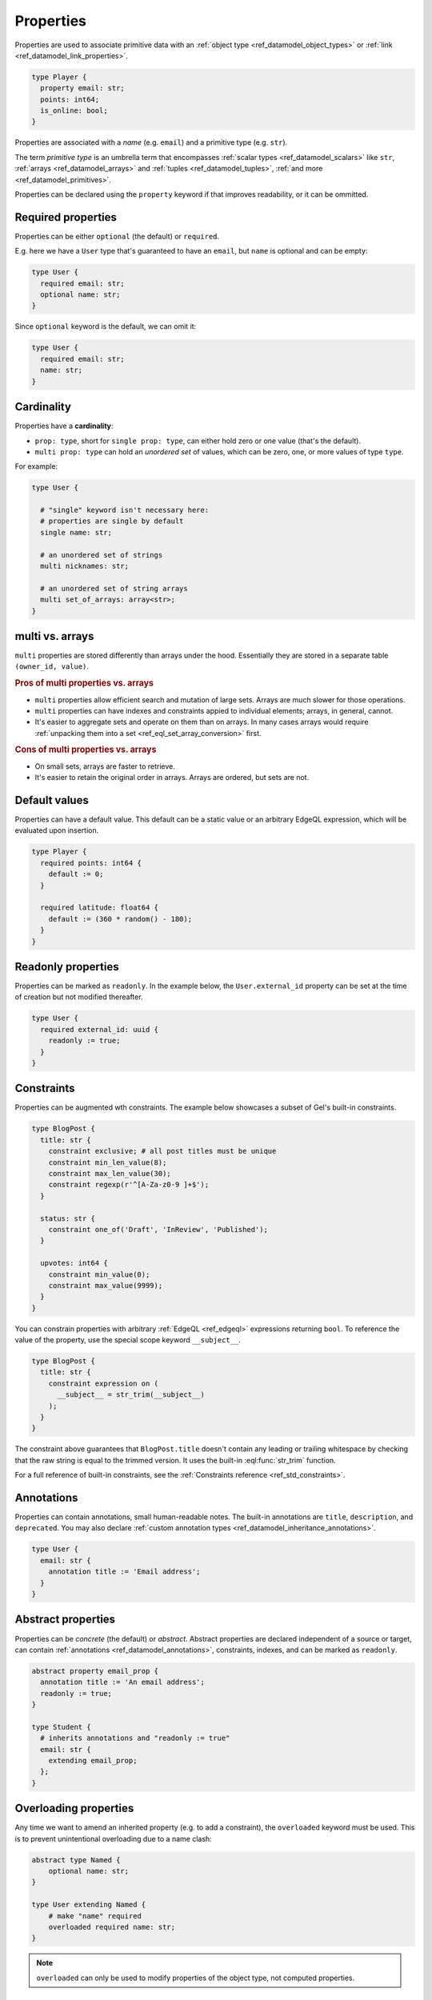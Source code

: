 .. _ref_datamodel_props:

==========
Properties
==========

.. index:: property, primitive types, fields, columns

Properties are used to associate primitive data with an :ref:`object type <ref_datamodel_object_types>` or :ref:`link <ref_datamodel_link_properties>`.

.. code-block:: sdl

    type Player {
      property email: str;
      points: int64;
      is_online: bool;
    }

Properties are associated with a *name* (e.g. ``email``) and a primitive
type (e.g. ``str``).

The term *primitive type* is an umbrella term that
encompasses :ref:`scalar types <ref_datamodel_scalars>` like ``str``,
:ref:`arrays <ref_datamodel_arrays>` and :ref:`tuples <ref_datamodel_tuples>`,
:ref:`and more <ref_datamodel_primitives>`.

Properties can be declared using the ``property`` keyword if that improves
readability, or it can be ommitted.


Required properties
===================

.. index:: not null
.. api-index:: required, optional

Properties can be either ``optional`` (the default) or ``required``.

E.g. here we have a ``User`` type that's guaranteed to have an ``email``,
but ``name`` is optional and can be empty:

.. code-block:: sdl

    type User {
      required email: str;
      optional name: str;
    }

Since ``optional`` keyword is the default, we can omit it:

.. code-block:: sdl

    type User {
      required email: str;
      name: str;
    }

.. _ref_datamodel_props_cardinality:

Cardinality
===========

.. api-index:: single, multi

Properties have a **cardinality**:

* ``prop: type``, short for ``single prop: type``, can either hold zero or
  one value (that's the default).

* ``multi prop: type`` can hold an *unordered set* of values, which can
  be zero, one, or more values of type ``type``.

For example:

.. code-block:: sdl

    type User {

      # "single" keyword isn't necessary here:
      # properties are single by default
      single name: str;

      # an unordered set of strings
      multi nicknames: str;

      # an unordered set of string arrays
      multi set_of_arrays: array<str>;
    }

multi vs. arrays
================

``multi`` properties are stored differently than arrays under the hood.
Essentially they are stored in a separate table ``(owner_id, value)``.

.. rubric:: Pros of multi properties vs. arrays

* ``multi`` properties allow efficient search and mutation of large sets.
  Arrays are much slower for those operations.

* ``multi`` properties can have indexes and constraints appied to
  individual elements; arrays, in general, cannot.

* It's easier to aggregate sets and operate on them than on arrays.
  In many cases arrays would require :ref:`unpacking them into a set
  <ref_eql_set_array_conversion>` first.

.. rubric:: Cons of multi properties vs. arrays

* On small sets, arrays are faster to retrieve.

* It's easier to retain the original order in arrays. Arrays are ordered,
  but sets are not.


.. _ref_datamodel_props_default_values:

Default values
==============

.. api-index:: default

Properties can have a default value. This default can be a static value or an
arbitrary EdgeQL expression, which will be evaluated upon insertion.

.. code-block:: sdl

    type Player {
      required points: int64 {
        default := 0;
      }

      required latitude: float64 {
        default := (360 * random() - 180);
      }
    }


Readonly properties
===================

.. index:: immutable
.. api-index:: readonly

Properties can be marked as ``readonly``. In the example below, the
``User.external_id`` property can be set at the time of creation but not
modified thereafter.

.. code-block:: sdl

    type User {
      required external_id: uuid {
        readonly := true;
      }
    }


Constraints
===========

.. api-index:: constraint

Properties can be augmented wth constraints. The example below showcases a
subset of Gel's built-in constraints.

.. code-block:: sdl

    type BlogPost {
      title: str {
        constraint exclusive; # all post titles must be unique
        constraint min_len_value(8);
        constraint max_len_value(30);
        constraint regexp(r'^[A-Za-z0-9 ]+$');
      }

      status: str {
        constraint one_of('Draft', 'InReview', 'Published');
      }

      upvotes: int64 {
        constraint min_value(0);
        constraint max_value(9999);
      }
    }

You can constrain properties with arbitrary :ref:`EdgeQL <ref_edgeql>` expressions
returning ``bool``. To reference the value of the property, use the special scope
keyword ``__subject__``.

.. code-block:: sdl

    type BlogPost {
      title: str {
        constraint expression on (
          __subject__ = str_trim(__subject__)
        );
      }
    }

The constraint above guarantees that ``BlogPost.title`` doesn't contain any
leading or trailing whitespace by checking that the raw string is equal to the
trimmed version. It uses the built-in :eql:func:`str_trim` function.

For a full reference of built-in constraints, see the :ref:`Constraints
reference <ref_std_constraints>`.


Annotations
===========

.. index:: metadata

Properties can contain annotations, small human-readable notes. The built-in
annotations are ``title``, ``description``, and ``deprecated``. You may also
declare :ref:`custom annotation types <ref_datamodel_inheritance_annotations>`.

.. code-block:: sdl

    type User {
      email: str {
        annotation title := 'Email address';
      }
    }


Abstract properties
===================

.. api-index:: abstract property

Properties can be *concrete* (the default) or *abstract*. Abstract properties
are declared independent of a source or target, can contain :ref:`annotations
<ref_datamodel_annotations>`, constraints, indexes, and can be marked as
``readonly``.

.. code-block:: sdl

    abstract property email_prop {
      annotation title := 'An email address';
      readonly := true;
    }

    type Student {
      # inherits annotations and "readonly := true"
      email: str {
        extending email_prop;
      };
    }

Overloading properties
======================

Any time we want to amend an inherited property (e.g. to add a constraint),
the ``overloaded`` keyword must be used. This is to prevent unintentional
overloading due to a name clash:

.. code-block:: sdl

    abstract type Named {
        optional name: str;
    }

    type User extending Named {
        # make "name" required
        overloaded required name: str;
    }

.. note::

  ``overloaded`` can only be used to modify properties of the object type, not computed properties.


.. _ref_eql_sdl_props:
.. _ref_eql_sdl_props_syntax:

Declaring properties
====================

Syntax
------

This section describes the syntax to declare properties in your schema.

.. sdl:synopsis::

    # Concrete property form used inside type declaration:
    [ overloaded ] [{required | optional}] [{single | multi}]
      [ property ] <name> : <type>
      [ "{"
          [ extending <base> [, ...] ; ]
          [ default := <expression> ; ]
          [ readonly := {true | false} ; ]
          [ <annotation-declarations> ]
          [ <constraint-declarations> ]
          ...
        "}" ]

    # Computed property form used inside type declaration:
    [{required | optional}] [{single | multi}]
      [ property ] <name> := <expression>;

    # Computed property form used inside type declaration (extended):
    [ overloaded ] [{required | optional}] [{single | multi}]
      property <name> [: <type>]
      [ "{"
          using (<expression>) ;
          [ extending <base> [, ...] ; ]
          [ <annotation-declarations> ]
          [ <constraint-declarations> ]
          ...
        "}" ]

    # Abstract property form:
    abstract property [<module>::]<name>
    [ "{"
        [extending <base> [, ...] ; ]
        [ readonly := {true | false} ; ]
        [ <annotation-declarations> ]
        ...
      "}" ]


Description
^^^^^^^^^^^

There are several forms of ``property`` declaration, as shown in the
syntax synopsis above. The first form is the canonical definition
form, the second and third forms are used for defining a
:ref:`computed property <ref_datamodel_computed>`, and the last
one is a form to define an ``abstract property``.

The abstract form allows declaring the property directly inside
a :ref:`module <ref_eql_sdl_modules>`.

Concrete property forms are always used as sub-declarations
for an :ref:`object type <ref_eql_sdl_object_types>` or
a :ref:`link <ref_eql_sdl_links>`.

The following options are available:

:eql:synopsis:`overloaded`
    If specified, indicates that the property is inherited and that some
    feature of it may be altered in the current object type.  It is an
    error to declare a property as *overloaded* if it is not inherited.

:eql:synopsis:`required`
    If specified, the property is considered *required* for the parent
    object type.  It is an error for an object to have a required
    property resolve to an empty value.  Child properties **always**
    inherit the *required* attribute, i.e it is not possible to make a
    required property non-required by extending it.

:eql:synopsis:`optional`
    This is the default qualifier assumed when no qualifier is
    specified, but it can also be specified explicitly. The property
    is considered *optional* for the parent object type, i.e. it is
    possible for the property to resolve to an empty value.

:eql:synopsis:`multi`
    Specifies that there may be more than one instance of this
    property in an object, in other words, ``Object.property`` may
    resolve to a set of a size greater than one.

:eql:synopsis:`single`
    Specifies that there may be at most *one* instance of this
    property in an object, in other words, ``Object.property`` may
    resolve to a set of a size not greater than one.  ``single`` is
    assumed if nether ``multi`` nor ``single`` qualifier is specified.

:eql:synopsis:`extending <base> [, ...]`
    Optional clause specifying the *parents* of the new property item.

    Use of ``extending`` creates a persistent schema relationship
    between the new property and its parents.  Schema modifications
    to the parent(s) propagate to the child.

:eql:synopsis:`<type>`
    The type must be a valid :ref:`type expression <ref_eql_types>`
    denoting a non-abstract scalar or a container type.

The valid SDL sub-declarations are listed below:

:eql:synopsis:`default := <expression>`
    Specifies the default value for the property as an EdgeQL expression.
    The default value is used in an ``insert`` statement if an explicit
    value for this property is not specified.

    The expression must be :ref:`Stable <ref_reference_volatility>`.

:eql:synopsis:`readonly := {true | false}`
    If ``true``, the property is considered *read-only*.
    Modifications of this property are prohibited once an object is
    created.  All of the derived properties **must** preserve the
    original *read-only* value.

:sdl:synopsis:`<annotation-declarations>`
    Set property :ref:`annotation <ref_eql_sdl_annotations>`
    to a given *value*.

:sdl:synopsis:`<constraint-declarations>`
    Define a concrete :ref:`constraint <ref_eql_sdl_constraints>` on
    the property.


.. _ref_eql_ddl_props:

DDL commands
============

This section describes the low-level DDL commands for creating, altering, and
dropping properties. You typically don't need to use these commands directly,
but knowing about them is useful for reviewing migrations.


.. _ref_eql_ddl_props_syntax:

Create property
---------------

:eql-statement:
:eql-haswith:

Define a new property.

.. eql:synopsis::

    [ with <with-item> [, ...] ]
    {create|alter} {type|link} <SourceName> "{"
      [ ... ]
      create [{required | optional}] [{single | multi}]
        property <name>
        [ extending <base> [, ...] ] : <type>
        [ "{" <subcommand>; [...] "}" ] ;
      [ ... ]
    "}"

    # Computed property form:

    [ with <with-item> [, ...] ]
    {create|alter} {type|link} <SourceName> "{"
      [ ... ]
      create [{required | optional}] [{single | multi}]
        property <name> := <expression>;
      [ ... ]
    "}"

    # Abstract property form:

    [ with <with-item> [, ...] ]
    create abstract property [<module>::]<name> [extending <base> [, ...]]
    [ "{" <subcommand>; [...] "}" ]

    # where <subcommand> is one of

      set default := <expression>
      set readonly := {true | false}
      create annotation <annotation-name> := <value>
      create constraint <constraint-name> ...

Parameters
^^^^^^^^^^

Most sub-commands and options of this command are identical to the
:ref:`SDL property declaration <ref_eql_sdl_props_syntax>`. The
following subcommands are allowed in the ``create property`` block:

:eql:synopsis:`set default := <expression>`
    Specifies the default value for the property as an EdgeQL expression.
    Other than a slight syntactical difference this is the same as the
    corresponding SDL declaration.

:eql:synopsis:`set readonly := {true | false}`
    Specifies whether the property is considered *read-only*. Other
    than a slight syntactical difference this is the same as the
    corresponding SDL declaration.

:eql:synopsis:`create annotation <annotation-name> := <value>`
    Set property :eql:synopsis:`<annotation-name>` to
    :eql:synopsis:`<value>`.

    See :eql:stmt:`create annotation` for details.

:eql:synopsis:`create constraint`
    Define a concrete constraint on the property.
    See :eql:stmt:`create constraint` for details.


Examples
^^^^^^^^

Define a new link ``address`` on the ``User`` object type:

.. code-block:: edgeql

    alter type User {
      create property address: str
    };

Define a new :ref:`computed property <ref_datamodel_computed>`
``number_of_connections`` on the ``User`` object type counting the
number of interests:

.. code-block:: edgeql

    alter type User {
      create property number_of_connections :=
        count(.interests)
    };

Define a new abstract link ``orderable`` with ``weight`` property:

.. code-block:: edgeql

    create abstract link orderable {
      create property weight: std::int64
    };


Alter property
--------------

:eql-statement:
:eql-haswith:

Change the definition of a property.

.. eql:synopsis::

    [ with <with-item> [, ...] ]
    {create | alter} {type | link} <source> "{"
      [ ... ]
      alter property <name>
      [ "{" ] <subcommand>; [...] [ "}" ];
      [ ... ]
    "}"


    [ with <with-item> [, ...] ]
    alter abstract property [<module>::]<name>
    [ "{" ] <subcommand>; [...] [ "}" ];

    # where <subcommand> is one of

      set default := <expression>
      reset default
      set readonly := {true | false}
      reset readonly
      rename to <newname>
      extending ...
      set required [using (<conversion-expr)]
      set optional
      reset optionality
      set single [using (<conversion-expr)]
      set multi
      reset cardinality [using (<conversion-expr)]
      set type <typename> [using (<conversion-expr)]
      reset type
      using (<computed-expr>)
      create annotation <annotation-name> := <value>
      alter annotation <annotation-name> := <value>
      drop annotation <annotation-name>
      create constraint <constraint-name> ...
      alter constraint <constraint-name> ...
      drop constraint <constraint-name> ...


Parameters
^^^^^^^^^^

:eql:synopsis:`<source>`
    The name of an object type or link on which the property is defined.
    May be optionally qualified with module.

:eql:synopsis:`<name>`
    The unqualified name of the property to modify.

:eql:synopsis:`<module>`
    Optional name of the module to create or alter the abstract property in.
    If not specified, the current module is used.

The following subcommands are allowed in the ``alter link`` block:

:eql:synopsis:`rename to <newname>`
    Change the name of the property to :eql:synopsis:`<newname>`.
    All concrete properties inheriting from this property are
    also renamed.

:eql:synopsis:`extending ...`
    Alter the property parent list.  The full syntax of this subcommand is:

    .. eql:synopsis::

         extending <name> [, ...]
           [ first | last | before <parent> | after <parent> ]

    This subcommand makes the property a child of the specified list
    of parent property items.  The requirements for the parent-child
    relationship are the same as when creating a property.

    It is possible to specify the position in the parent list
    using the following optional keywords:

    * ``first`` -- insert parent(s) at the beginning of the
      parent list,
    * ``last`` -- insert parent(s) at the end of the parent list,
    * ``before <parent>`` -- insert parent(s) before an
      existing *parent*,
    * ``after <parent>`` -- insert parent(s) after an existing
      *parent*.

:eql:synopsis:`set required [using (<conversion-expr)]`
    Make the property *required*.

:eql:synopsis:`set optional`
    Make the property no longer *required* (i.e. make it *optional*).

:eql:synopsis:`reset optionality`
    Reset the optionality of the property to the default value (``optional``),
    or, if the property is inherited, to the value inherited from properties in
    supertypes.

:eql:synopsis:`set single [using (<conversion-expr)]`
    Change the maximum cardinality of the property set to *one*.  Only
    valid for concrete properties.

:eql:synopsis:`set multi`
    Change the maximum cardinality of the property set to
    *greater than one*.  Only valid for concrete properties.

:eql:synopsis:`reset cardinality [using (<conversion-expr)]`
    Reset the maximum cardinality of the property to the default value
    (``single``), or, if the property is inherited, to the value inherited
    from properties in supertypes.

:eql:synopsis:`set type <typename> [using (<conversion-expr)]`
    Change the type of the property to the specified
    :eql:synopsis:`<typename>`.  The optional ``using`` clause specifies
    a conversion expression that computes the new property value from the old.
    The conversion expression must return a singleton set and is evaluated
    on each element of ``multi`` properties.  A ``using`` clause must be
    provided if there is no implicit or assignment cast from old to new type.

:eql:synopsis:`reset type`
    Reset the type of the property to the type inherited from properties
    of the same name in supertypes.  It is an error to ``reset type`` on
    a property that is not inherited.

:eql:synopsis:`using (<computed-expr>)`
    Change the expression of a :ref:`computed property
    <ref_datamodel_computed>`.  Only valid for concrete properties.

:eql:synopsis:`alter annotation <annotation-name>;`
    Alter property annotation :eql:synopsis:`<annotation-name>`.
    See :eql:stmt:`alter annotation` for details.

:eql:synopsis:`drop annotation <annotation-name>;`
    Remove property annotation :eql:synopsis:`<annotation-name>`.
    See :eql:stmt:`drop annotation` for details.

:eql:synopsis:`alter constraint <constraint-name> ...`
    Alter the definition of a constraint for this property.  See
    :eql:stmt:`alter constraint` for details.

:eql:synopsis:`drop constraint <constraint-name>;`
    Remove a constraint from this property.  See
    :eql:stmt:`drop constraint` for details.

:eql:synopsis:`reset default`
    Remove the default value from this property, or reset it to the value
    inherited from a supertype, if the property is inherited.

:eql:synopsis:`reset readonly`
    Set property writability to the default value (writable), or, if the
    property is inherited, to the value inherited from properties in
    supertypes.

All the subcommands allowed in the ``create property`` block are also
valid subcommands for ``alter property`` block.

Examples
^^^^^^^^

Set the ``title`` annotation of property ``address`` of object type
``User`` to ``"Home address"``:

.. code-block:: edgeql

    alter type User {
      alter property address
        create annotation title := "Home address";
    };

Add a maximum-length constraint to property ``address`` of object type
``User``:

.. code-block:: edgeql

    alter type User {
      alter property address {
        create constraint max_len_value(500);
      };
    };

Rename the property ``weight`` of link ``orderable`` to ``sort_by``:

.. code-block:: edgeql

    alter abstract link orderable {
      alter property weight rename to sort_by;
    };

Redefine the :ref:`computed property <ref_datamodel_computed>`
``number_of_connections`` to be the number of friends:

.. code-block:: edgeql

    alter type User {
      alter property number_of_connections using (
        count(.friends)
      )
    };


Drop property
-------------

:eql-statement:
:eql-haswith:

Remove a property from the schema.

.. eql:synopsis::

    [ with <with-item> [, ...] ]
    {create|alter} type <TypeName> "{"
      [ ... ]
      drop link <name>
      [ ... ]
    "}"


    [ with <with-item> [, ...] ]
    drop abstract property <name> ;


Example
^^^^^^^

Remove property ``address`` from type ``User``:

.. code-block:: edgeql

    alter type User {
      drop property address;
    };
